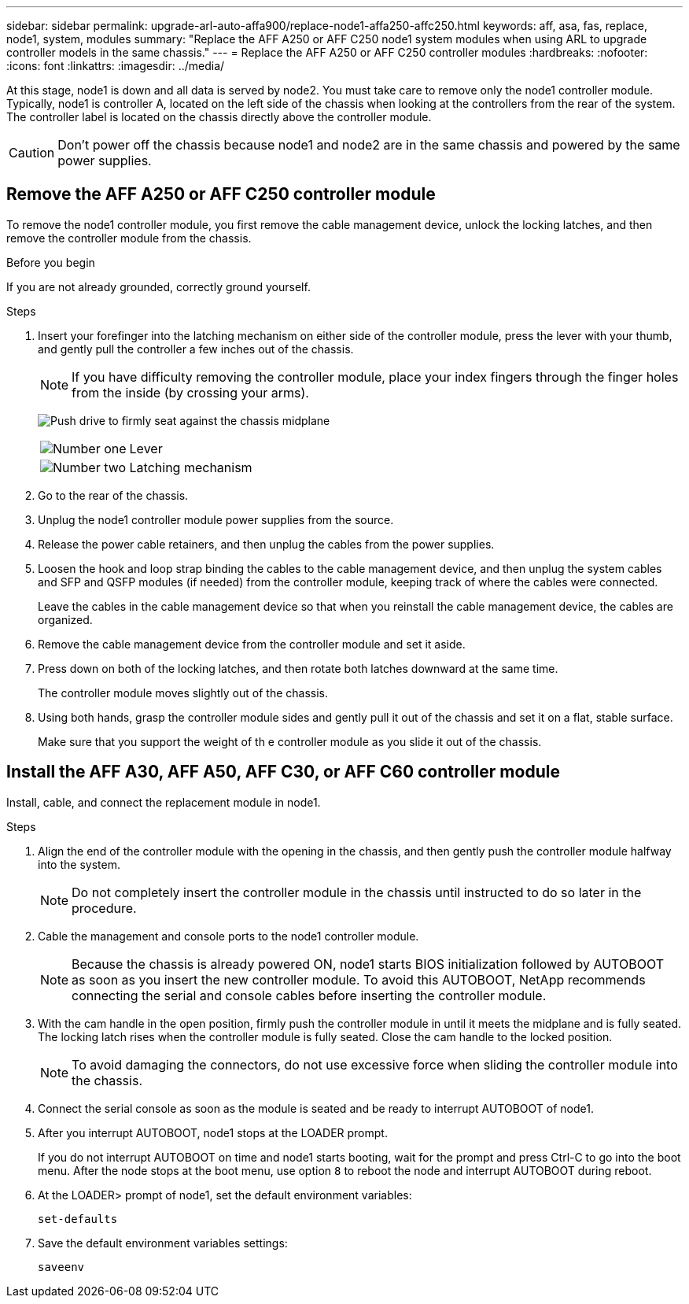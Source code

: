 ---
sidebar: sidebar
permalink: upgrade-arl-auto-affa900/replace-node1-affa250-affc250.html
keywords: aff, asa, fas, replace, node1, system, modules
summary: "Replace the AFF A250 or AFF C250 node1 system modules when using ARL to upgrade controller models in the same chassis."
---
= Replace the AFF A250 or AFF C250 controller modules
:hardbreaks:
:nofooter:
:icons: font
:linkattrs:
:imagesdir: ../media/

[.lead]
At this stage, node1 is down and all data is served by node2. You must take care to remove only the node1 controller module. Typically, node1 is controller A, located on the left side of the chassis when looking at the controllers from the rear of the system. The controller label is located on the chassis directly above the controller module.

CAUTION: Don't power off the chassis because node1 and node2 are in the same chassis and powered by the same power supplies.

== Remove the AFF A250 or AFF C250 controller module
To remove the node1 controller module, you first remove the cable management device, unlock the locking latches, and then remove the controller module from the chassis.

.Before you begin

If you are not already grounded, correctly ground yourself.

.Steps

. Insert your forefinger into the latching mechanism on either side of the controller module, press the lever with your thumb, and gently pull the controller a few inches out of the chassis.
+
NOTE: If you have difficulty removing the controller module, place your index fingers through the finger holes from the inside (by crossing your arms).
+
image:drw_a250_pcm_remove_install.png["Push drive to firmly seat against the chassis midplane"]
+
[cols=2*,cols="20,80"]
|===
a|
image:black_circle_one.png[Number one]
|Lever
a|
image:black_circle_two.png[Number two]
|Latching mechanism
|===
. Go to the rear of the chassis.
. Unplug the node1 controller module power supplies from the source.
. Release the power cable retainers, and then unplug the cables from the power supplies.
. Loosen the hook and loop strap binding the cables to the cable management device, and then unplug the system cables and SFP and QSFP modules (if needed) from the controller module, keeping track of where the cables were connected.
+
Leave the cables in the cable management device so that when you reinstall the cable management device, the cables are organized.
. Remove the cable management device from the controller module and set it aside.
. Press down on both of the locking latches, and then rotate both latches downward at the same time.
+
The controller module moves slightly out of the chassis.
. Using both hands, grasp the controller module sides and gently pull it out of the chassis and set it on a flat,
stable surface.
+
Make sure that you support the weight of th e controller module as you slide it out of the chassis. 

== Install the AFF A30, AFF A50, AFF C30, or AFF C60 controller module
Install, cable, and connect the replacement module in node1.

.Steps
. Align the end of the controller module with the opening in the chassis, and then gently push the controller module halfway into the system.
+
NOTE: Do not completely insert the controller module in the chassis until instructed to do so later in the procedure.

. Cable the management and console ports to the node1 controller module.
+
NOTE: Because the chassis is already powered ON, node1 starts BIOS initialization followed by AUTOBOOT as soon as you insert the new controller module. To avoid this AUTOBOOT, NetApp recommends connecting the serial and console cables before inserting the controller module. 

. With the cam handle in the open position, firmly push the controller module in until it meets the midplane and is fully seated. The locking latch rises when the controller module is fully seated. Close the cam handle to the locked position.
+
NOTE: To avoid damaging the connectors, do not use excessive force when sliding the controller module into the chassis.

. Connect the serial console as soon as the module is seated and be ready to interrupt AUTOBOOT of node1. 

. After you interrupt AUTOBOOT, node1 stops at the LOADER prompt. 
+
If you do not interrupt AUTOBOOT on time and node1 starts booting, wait for the prompt and press Ctrl-C to go into the boot menu. After the node stops at the boot menu, use option `8` to reboot the node and interrupt AUTOBOOT during reboot.

. At the LOADER> prompt of node1, set the default environment variables:
+
`set-defaults`

. Save the default environment variables settings:
+
`saveenv`

// 2024 DEC 9, AFFFASDOC-33